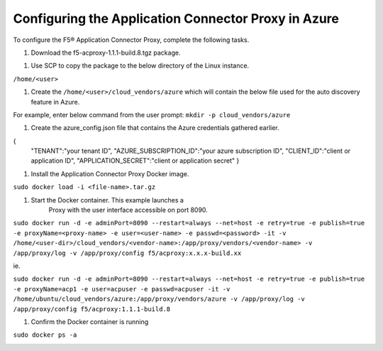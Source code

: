 Configuring the Application Connector Proxy in Azure
=============================

To configure the F5® Application Connector Proxy, complete the following tasks.

#. Download the f5-acproxy-1.1.1-build.8.tgz package.

|task-2-1|

#. Use SCP to copy the package to the below directory of the Linux instance.

``/home/<user>``

#. Create the ``/home/<user>/cloud_vendors/azure`` which will contain the 
   below file used for the auto discovery feature in Azure.

For example, enter below command from the user prompt: 
``mkdir -p cloud_vendors/azure``

#. Create the azure_config.json file that contains the Azure credentials gathered earlier. 

{    
          "TENANT":"your tenant ID",
          "AZURE_SUBSCRIPTION_ID":"your azure subscription ID",
          "CLIENT_ID":"client or application ID",
          "APPLICATION_SECRET":"client or application secret"
          }

#. Install the Application Connector Proxy Docker image.

``sudo docker load -i <file-name>.tar.gz``

|task-2-2|

#. Start the Docker container. This example launches a 
    Proxy with the user interface accessible on port 8090.

``sudo docker run -d -e adminPort=8090 --restart=always --net=host -e retry=true -e publish=true -e proxyName=<proxy-name> -e user=<user-name> -e passwd=<password> -it -v /home/<user-dir>/cloud_vendors/<vendor-name>:/app/proxy/vendors/<vendor-name> -v /app/proxy/log -v /app/proxy/config f5/acproxy:x.x.x-build.xx``

ie. 

``sudo docker run -d -e adminPort=8090 --restart=always --net=host -e retry=true -e publish=true -e proxyName=acp1 -e user=acpuser -e passwd=acpuser -it -v /home/ubuntu/cloud_vendors/azure:/app/proxy/vendors/azure -v /app/proxy/log -v /app/proxy/config f5/acproxy:1.1.1-build.8``

|task-2-3|

#. Confirm the Docker container is running

``sudo docker ps -a``

|task-2-4|

.. |task-2-1| image:: images/task-2-1.png
.. |task-2-2| image:: images/task-2-2.png
.. |task-2-3| image:: images/task-2-3.png
.. |task-2-4| image:: images/task-2-4.png